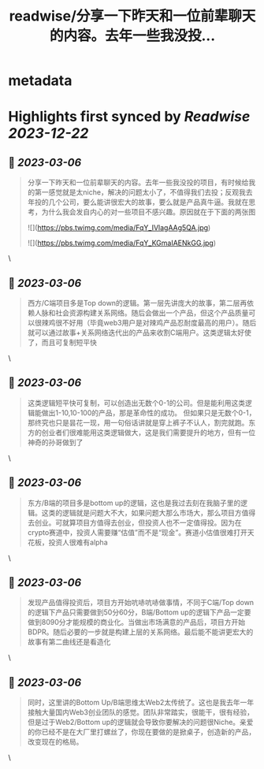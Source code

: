:PROPERTIES:
:title: readwise/分享一下昨天和一位前辈聊天的内容。去年一些我没投...
:END:


* metadata
:PROPERTIES:
:author: [[Zixi41620514 on Twitter]]
:full-title: "分享一下昨天和一位前辈聊天的内容。去年一些我没投..."
:category: [[tweets]]
:url: https://twitter.com/Zixi41620514/status/1632062332024287232
:image-url: https://pbs.twimg.com/profile_images/1638484330669563904/2Bcfnbas.jpg
:END:

* Highlights first synced by [[Readwise]] [[2023-12-22]]
** 📌 [[2023-03-06]]
#+BEGIN_QUOTE
分享一下昨天和一位前辈聊天的内容。去年一些我没投的项目，有时候给我的第一感觉就是太niche，解决的问题太小了，不值得我们去投；反观我去年投的几个公司，要么能讲很宏大的故事，要么就是产品真牛逼。我就在思考，为什么我会发自内心的对一些项目不感兴趣。原因就在于下面的两张图 

![](https://pbs.twimg.com/media/FqY_IVlagAAg5QA.jpg) 

![](https://pbs.twimg.com/media/FqY_KGmaIAENkGG.jpg) 
#+END_QUOTE\
** 📌 [[2023-03-06]]
#+BEGIN_QUOTE
西方/C端项目多是Top down的逻辑。第一层先讲庞大的故事，第二层再依赖人脉和社会资源构建关系网络。随后会做出一个产品，但这个产品质量可以很辣鸡很不好用（毕竟web3用户是对辣鸡产品忍耐度最高的用户）。随后就可以通过故事+关系网络迭代出的产品来收割C端用户。这类逻辑太好使了，而且可复制短平快 
#+END_QUOTE\
** 📌 [[2023-03-06]]
#+BEGIN_QUOTE
这类逻辑短平快可复制，可以创造出无数个0-1的公司。但是能利用这类逻辑能做出1-10,10-100的产品，那是革命性的成功。
但如果只是无数个0-1，那终究也只是昙花一现，用一句俗话讲就是穿上裤子不认人，割完就跑。东方的创业者们很难能用这类逻辑做大，这是我们需要提升的地方，但有一位神奇的孙哥做到了 
#+END_QUOTE\
** 📌 [[2023-03-06]]
#+BEGIN_QUOTE
东方/B端的项目多是bottom up的逻辑，这也是我过去刻在我脑子里的逻辑。这类的逻辑就是问题大不大，如果问题大那么市场大，那么项目方值得去创业。可就算项目方值得去创业，但投资人也不一定值得投。因为在crypto赛道中，投资人需要赚“估值”而不是“现金”。赛道小估值很难打开天花板，投资人很难有alpha 
#+END_QUOTE\
** 📌 [[2023-03-06]]
#+BEGIN_QUOTE
发现产品值得投资后，项目方开始吭哧吭哧做事情，不同于C端/Top down的逻辑下产品只需要做到50分60分，B端/Bottom up的逻辑下产品一定要做到8090分才能规模的商业化。当做出市场满意的产品后，项目方开始BDPR。随后必要的一步就是构建上层的关系网络。最后能不能讲更宏大的故事有第二曲线还是看造化 
#+END_QUOTE\
** 📌 [[2023-03-06]]
#+BEGIN_QUOTE
同时，这里讲的Bottom Up/B端思维太Web2太传统了。这也是我去年一年接触大量国内Web3创业团队的感觉。团队非常踏实，很能干，很有经验，但是过于Web2/Bottom up的逻辑就会导致你要解决的问题很Niche。亲爱的你已经不是在大厂里打螺丝了，你现在要做的是掀桌子，创造新的产品，改变现在的格局。 
#+END_QUOTE\